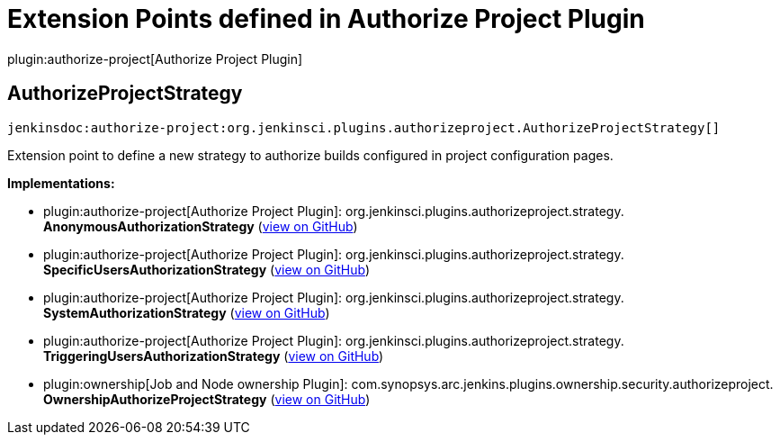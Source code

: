 = Extension Points defined in Authorize Project Plugin

plugin:authorize-project[Authorize Project Plugin]

== AuthorizeProjectStrategy
`jenkinsdoc:authorize-project:org.jenkinsci.plugins.authorizeproject.AuthorizeProjectStrategy[]`

+++ Extension point to define a new strategy to authorize builds configured in project configuration pages.+++


**Implementations:**

* plugin:authorize-project[Authorize Project Plugin]: org.+++<wbr/>+++jenkinsci.+++<wbr/>+++plugins.+++<wbr/>+++authorizeproject.+++<wbr/>+++strategy.+++<wbr/>+++**AnonymousAuthorizationStrategy** (link:https://github.com/jenkinsci/authorize-project-plugin/search?q=AnonymousAuthorizationStrategy&type=Code[view on GitHub])
* plugin:authorize-project[Authorize Project Plugin]: org.+++<wbr/>+++jenkinsci.+++<wbr/>+++plugins.+++<wbr/>+++authorizeproject.+++<wbr/>+++strategy.+++<wbr/>+++**SpecificUsersAuthorizationStrategy** (link:https://github.com/jenkinsci/authorize-project-plugin/search?q=SpecificUsersAuthorizationStrategy&type=Code[view on GitHub])
* plugin:authorize-project[Authorize Project Plugin]: org.+++<wbr/>+++jenkinsci.+++<wbr/>+++plugins.+++<wbr/>+++authorizeproject.+++<wbr/>+++strategy.+++<wbr/>+++**SystemAuthorizationStrategy** (link:https://github.com/jenkinsci/authorize-project-plugin/search?q=SystemAuthorizationStrategy&type=Code[view on GitHub])
* plugin:authorize-project[Authorize Project Plugin]: org.+++<wbr/>+++jenkinsci.+++<wbr/>+++plugins.+++<wbr/>+++authorizeproject.+++<wbr/>+++strategy.+++<wbr/>+++**TriggeringUsersAuthorizationStrategy** (link:https://github.com/jenkinsci/authorize-project-plugin/search?q=TriggeringUsersAuthorizationStrategy&type=Code[view on GitHub])
* plugin:ownership[Job and Node ownership Plugin]: com.+++<wbr/>+++synopsys.+++<wbr/>+++arc.+++<wbr/>+++jenkins.+++<wbr/>+++plugins.+++<wbr/>+++ownership.+++<wbr/>+++security.+++<wbr/>+++authorizeproject.+++<wbr/>+++**OwnershipAuthorizeProjectStrategy** (link:https://github.com/jenkinsci/ownership-plugin/search?q=OwnershipAuthorizeProjectStrategy&type=Code[view on GitHub])

